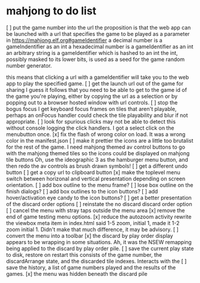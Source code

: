 * mahjong to do list
[ ] put the game number into the url
	the proposition is that the web app can be launched
	with a url that specifies the game to be played as
	a parameter in https://mahjong.elf.org#gameIdentifier
	a decimal number is a gameIndentifier as an int
	a hexadecimal number is a gameIdentifier as an int
	an arbitrary string is a gameIdentifier which is hashed to an int
	the int, possibly masked to its lower bits, is used as a seed for 
	the game random number generator.
   
	this means that clicking a url with a gameIdentifier will take you
	to the web app to play the specified game.
[ ] get the launch url out of the game for sharing
	I guess it follows that you need to be able to get to the game id
	of the game you're playing, either by copying the url as a selection
	or by popping out to a browser hosted window with url controls.
[ ] stop the bogus focus
	I get keyboard focus frames on tiles that aren't playable, perhaps
	an onFocus handler could check the tile playability and blur if
	not appropriate.
[ ] look for spurious clicks
	may not be able to detect this without console logging the click
	handlers.  I got a select click on the menubutton once.
[x] fix the flash of wrong color on load.
	It was a wrong color in the manifest.json
[ ] make it prettier
	the icons are a little too brutalist for the rest of the game.
	I need mahjong themed av control buttons to go with the mahjong
	themed tiles
	so the icons could be displayed on mahjong tile buttons
	Oh, use the ideographic 3 as the hamburger menu button, and then
	redo the av controls as brush drawn symbols!
[ ] get a different undo button
[ ] get a copy url to clipboard button
[x] make the toplevel menu switch between horizonal and vertical presentation
	depending on screen orientation.
[ ] add box outline to the menu frame?
[ ] lose box outline on the finish dialogs?
[ ] add box outlines to the icon buttons?
[ ] add hover/activation eye candy to the icon buttons?
[ ] get a better presentation of the discard order options
[ ] reinstate the no discard discard order option
[ ] cancel the menu with stray taps outside the menu area
[x] remove the end of game testing menu options.
[x] reduce the autozoom activity
	rewrite the viewbox meta item in index.html
	said 1-5 zoom, initial 1, made it 1-2 zoom initial 1.
	Didn't make that much difference, it may be advisory.
[ ] convert the menu into a toolbar
[x] the discard by play order display appears to be wrapping in some 
	situations.  Ah, it was the NSEW remapping being applied to
	the discard by play order pile.
[ ] save the current play state to disk, restore on restart
	this consists of the game number, the discardArrange state,
	and the discarded tile indexes.  Interacts with the 
[ ] save the history, a list of game numbers played and the results of the games.
[x] the menu was hidden beneath the discard pile
